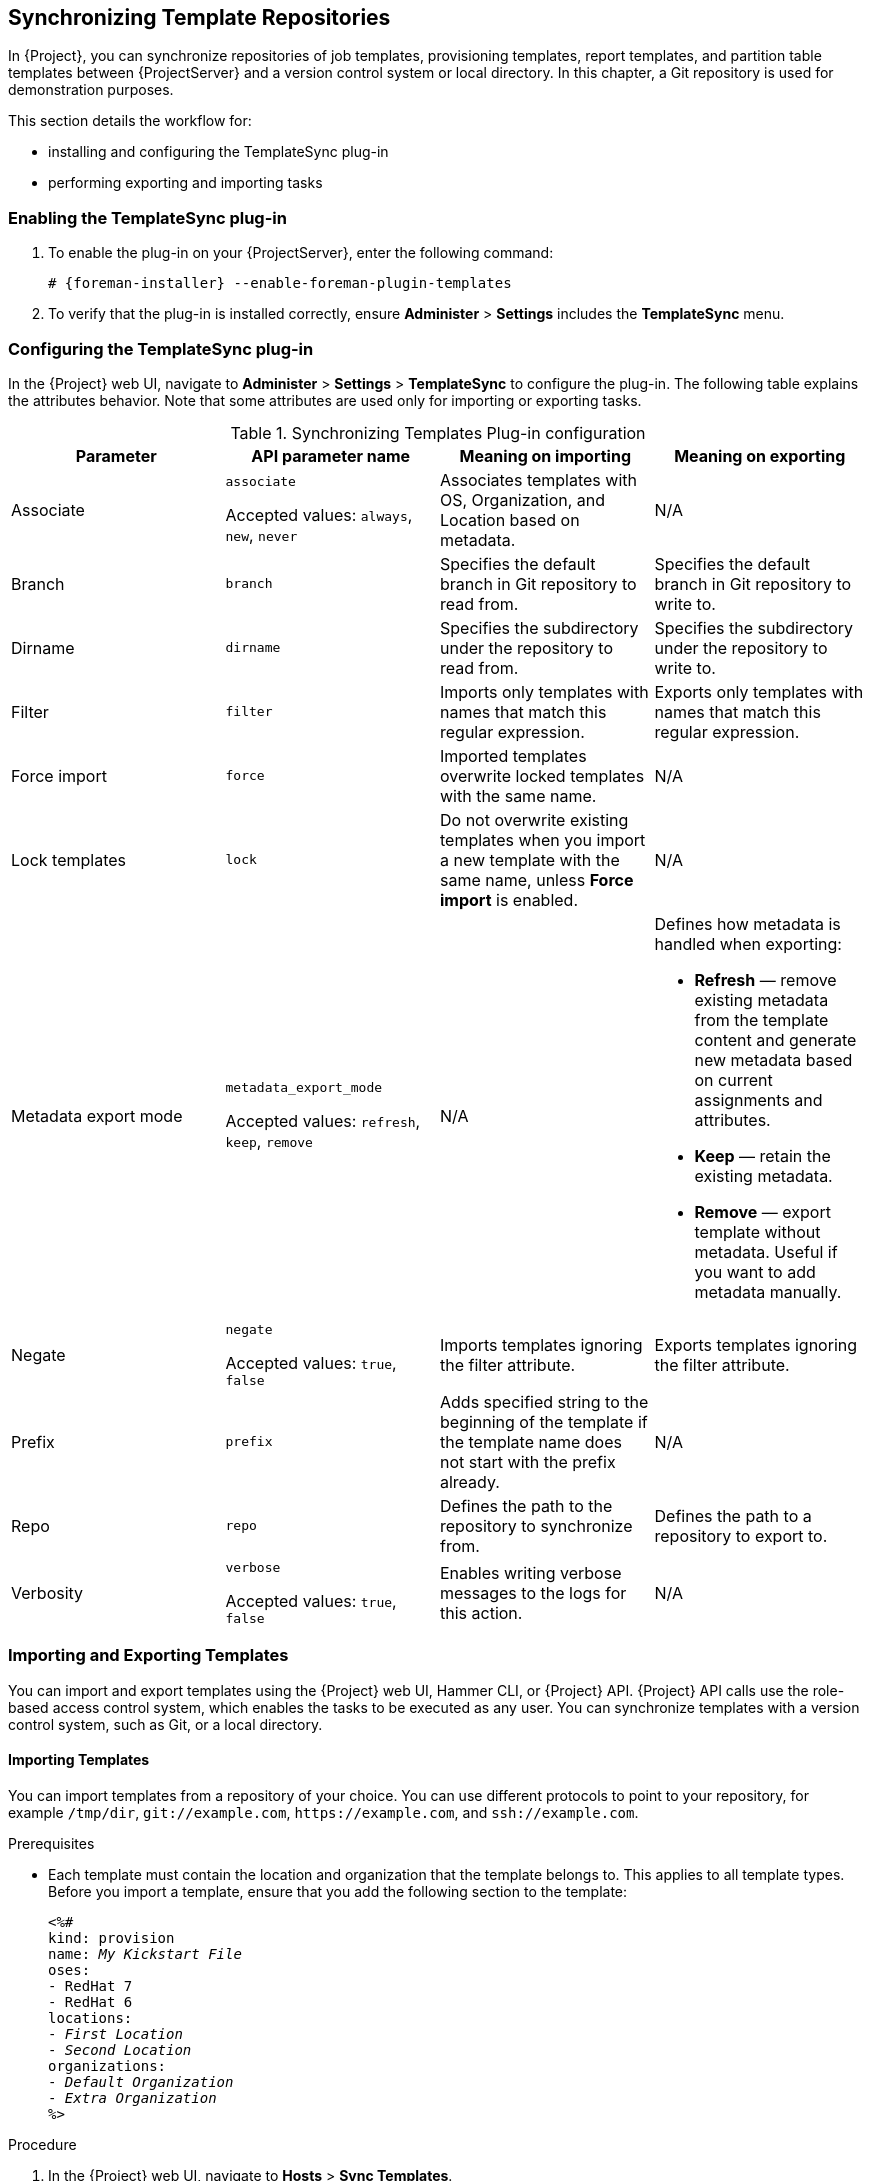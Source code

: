 [[Synchronizing_Templates_Repositories]]
== Synchronizing Template Repositories

In {Project}, you can synchronize repositories of job templates, provisioning templates, report templates, and partition table templates between {ProjectServer} and a version control system or local directory.
In this chapter, a Git repository is used for demonstration purposes.

This section details the workflow for:

* installing and configuring the TemplateSync plug-in
* performing exporting and importing tasks

=== Enabling the TemplateSync plug-in

. To enable the plug-in on your {ProjectServer}, enter the following command:
+
[options="nowrap", subs="+quotes,verbatim,attributes"]
----
# {foreman-installer} --enable-foreman-plugin-templates
----
. To verify that the plug-in is installed correctly, ensure *Administer* > *Settings* includes the *TemplateSync* menu.

[[configuring-the-templatesync-plug-in]]
=== Configuring the TemplateSync plug-in

In the {Project} web UI, navigate to *Administer* > *Settings* > *TemplateSync* to configure the plug-in.
The following table explains the attributes behavior.
Note that some attributes are used only for importing or exporting tasks.

.Synchronizing Templates Plug-in configuration
[cols="4"]
|===
|Parameter |API parameter name |Meaning on importing |Meaning on exporting

|Associate a|`associate`

Accepted values: `always`, `new`, `never` |Associates templates with OS, Organization, and Location based on metadata. |N/A
|Branch a|`branch` |Specifies the default branch in Git repository to read from. |Specifies the default branch in Git repository to write to.
|Dirname a|`dirname` |Specifies  the subdirectory under the repository to read from. |Specifies the subdirectory under the repository to write to.
|Filter a|`filter` |Imports only templates with names that match this regular expression. |Exports only templates with names that match this regular expression.
|Force import a|`force` |Imported templates overwrite locked templates with the same name. |N/A
|Lock templates a|`lock` a|Do not overwrite existing templates when you import a new template with the same name, unless *Force import* is enabled. |N/A
|Metadata export mode a|`metadata_export_mode`

Accepted values: `refresh`, `keep`, `remove` |N/A a|Defines how metadata is handled when exporting:

* *Refresh* — remove existing metadata from the template content and generate new metadata based on current assignments and attributes.
* *Keep* — retain the existing metadata.
* *Remove* — export template without metadata.
Useful if you want to add metadata manually.

|Negate a|`negate`

Accepted values: `true`, `false` |Imports templates ignoring the filter attribute. |Exports templates ignoring the filter attribute.
|Prefix a|`prefix` |Adds specified string to the beginning of the template if the template name does not start with the prefix already. |N/A
|Repo a|`repo` |Defines the path to the repository to synchronize from. |Defines the path to a repository to export to.
|Verbosity a|`verbose`

Accepted values: `true`, `false` |Enables writing verbose messages to the logs for this action. |N/A
|===

=== Importing and Exporting Templates

You can import and export templates using the {Project} web UI, Hammer CLI, or {Project} API.
{Project} API calls use the role-based access control system, which enables the tasks to be executed as any user.
You can synchronize templates with a version control system, such as Git, or a local directory.

==== Importing Templates

You can import templates from a repository of your choice.
You can use different protocols to point to your repository, for example `/tmp/dir`, `git://example.com`, `\https://example.com`, and `ssh://example.com`.

.Prerequisites

* Each template must contain the location and organization that the template belongs to.
This applies to all template types.
Before you import a template, ensure that you add the following section to the template:
+
[options="nowrap", subs="verbatim,quotes,attributes"]
----
<%#
kind: provision
name: _My Kickstart File_
oses:
- RedHat 7
- RedHat 6
locations:
- _First Location_
- _Second Location_
organizations:
- _Default Organization_
- _Extra Organization_
%>
----

.Procedure

. In the {Project} web UI, navigate to *Hosts* > *Sync Templates*.
. Click *Import*.
. Each field is populated with values configured in *Administer* > *Settings* > *TemplateSync*.
Change the values as required for the templates you want to import.
For more information about each field, see xref:configuring-the-templatesync-plug-in[].
. Click *Submit*.

The {Project} web UI displays the status of the import.
The status is not persistent; if you leave the status page, you cannot return to it.

.CLI procedure

* To import a template from a repository, enter the following command:
+
[options="nowrap", subs="+quotes,attributes"]
----
$ hammer import-templates \
    --prefix '[__Custom Index__] ' \
    --filter '.*__Template Name$__' \
    --repo __https://github.com/examplerepo/exampledirectory__ \
    --branch __my_branch__ \
    --organization 'Default Organization'
----
+
For better indexing and management of your templates, use `--prefix` to set a category for your templates.
To select certain templates from a large repository, use `--filter` to define the title of the templates that you want to import.
For example `--filter '.*Ansible Default$'` imports various Ansible Default templates.

==== Exporting Templates

You can export templates to a version control server, such as a Git repository.

.Procedure

. In the {Project} web UI, navigate to *Hosts* > *Sync Templates*.
. Click *Export*.
. Each field is populated with values configured in *Administer* > *Settings* > *TemplateSync*.
Change the values as required for the templates you want to export.
For more information about each field, see xref:configuring-the-templatesync-plug-in[].
. Click *Submit*.

The {Project} web UI displays the status of the export.
The status is not persistent; if you leave the status page, you cannot return to it.

.CLI procedure

. Clone a local copy of your Git repository:
+
[options="nowrap", subs="+quotes,attributes"]
----
$ git clone https://github.com/theforeman/community-templates __/custom/templates__
----
. Change the owner of your local directory to the `foreman` user, and change the SELinux context with the following commands:
+
[options="nowrap", subs="+quotes,attributes"]
----
# chown -R foreman:foreman __/custom/templates__
# chcon -R -t httpd_sys_rw_content_t __/custom/templates__
----
. To export the templates to your local repository, enter the following command:
+
[options="nowrap", subs="+quotes,attributes"]
----
hammer export-templates --organization 'Default Organization' --repo __/custom/templates__
----
+
When exporting templates, avoid temporary directories like `/tmp` or `/var/tmp` because the backend service runs with systemd private temporary directories.

==== Synchronizing Templates Using the {Project} API

.Prerequisites

* Each template must contain the location and organization that the template belongs to.
This applies to all template types.
Before you import a template, ensure that you add the following section to the template:
+
[options="nowrap", subs="verbatim,quotes,attributes"]
----
<%#
kind: provision
name: _My Kickstart File_
oses:
- RedHat 7
- RedHat 6
locations:
- _First Location_
- _Second Location_
organizations:
- _Default Organization_
- _Extra Organization_
%>
----

.Procedure

. Configure a version control system that uses SSH authorization, for example gitosis, gitolite, or git daemon.

. Configure the TemplateSync plug-in settings on a *TemplateSync* tab.
.. Change the *Branch* setting to match the target branch on a Git server.
.. Change the *Repo* setting to match the Git repository.
For example, for the repository located in `git@git.example.com/templates.git` set the setting into `ssh://git@git.example.com/templates.git`.

. Accept Git SSH host key as the `foreman` user:
+
[subs="+quotes"]
----
# sudo -u foreman ssh _git.example.com_
----
+
You can see the `Permission denied, please try again.` message in the output, which is expected, because the SSH connection cannot succeed yet.

. Create an SSH key pair if you do not already have it.
Do not specify a passphrase.
+
----
# sudo -u foreman ssh-keygen
----

. Configure your version control server with the public key from your {Project}, which resides in `/usr/share/foreman/.ssh/id_rsa.pub`.

. Export templates from your {ProjectServer} to the version control repository specified in the *TemplateSync* menu:
+
[options="nowrap", subs="+quotes,verbatim,attributes"]
----
$ curl -H "Accept:application/json,version=2" \
-H "Content-Type:application/json" \
-u _login_:__password__ \
-k https://_{foreman-example-com}/api/v2/templates/export \
-X POST

{"message":"Success"}
----

. Import templates to {ProjectServer} after their content was changed:
+
[options="nowrap", subs="+quotes,verbatim,attributes"]
----
$ curl -H "Accept:application/json,version=2" \
-H "Content-Type:application/json" \
-u _login_:__password__ \
-k https://_{foreman-example-com}/api/v2/templates/import \
-X POST

{“message”:”Success”}
----
+
Note that templates provided by {Project} are locked and you cannot import them by default.
To overwrite this behavior, change the `Force import` setting in the *TemplateSync* menu to `yes` or add the `force` parameter `-d '{ "force": "true" }’` to the import command.

==== Synchronizing Templates with a Local Directory Using the {Project} API

Synchronizing templates with a local directory is useful if you have configured a version control repository in the local directory.
That way, you can edit templates and track the history of edits in the directory.
You can also synchronize changes to {ProjectServer} after editing the templates.

.Prerequisites

* Each template must contain the location and organization that the template belongs to.
This applies to all template types.
Before you import a template, ensure that you add the following section to the template:
+
[options="nowrap", subs="verbatim,quotes,attributes"]
----
<%#
kind: provision
name: _My Kickstart File_
oses:
- RedHat 7
- RedHat 6
locations:
- _First Location_
- _Second Location_
organizations:
- _Default Organization_
- _Extra Organization_
%>
----

.Procedure

. Create the directory where templates are stored and apply appropriate permissions and SELinux context:
+
[subs="+quotes"]
----
# mkdir -p _/usr/share/templates_dir/_
# chown foreman _/usr/share/templates_dir/_
# chcon -t httpd_sys_rw_content_t _/usr/share/templates_dir/_ -R
----

. Change the *Repo* setting on the *TemplateSync* tab to match the export directory `/usr/share/templates_dir/`.

. Export templates from your {ProjectServer} to a local directory:
+
[options="nowrap", subs="verbatim,quotes,attributes"]
----
$ curl -H "Accept:application/json,version=2" \
-H "Content-Type:application/json" \
-u _login_:__password__ \
-k https://_{foreman-example-com}/api/v2/templates/export \
-X POST \

{"message":"Success"}
----

. Import templates to {ProjectServer} after their content was changed:
+
[options="nowrap", subs="verbatim,quotes,attributes"]
----
$ curl -H "Accept:application/json,version=2" \
-H "Content-Type:application/json" \
-u _login_:__password__ \
-k https://_{foreman-example-com}/api/v2/templates/import \
-X POST

{“message”:”Success”}
----
+
Note that templates provided by {Project} are locked and you cannot import them by default.
To overwrite this behavior, change the `Force import` setting in the *TemplateSync* menu to `yes` or add the `force` parameter `-d '{ "force": "true" }’` to the import command.

[NOTE]
====
You can override default API settings by specifying them in the request with the `-d` parameter.
The following example exports templates to the `git.example.com/templates` repository:

[options="nowrap", subs="verbatim,quotes,attributes"]
----
$ curl -H "Accept:application/json,version=2" \
-H "Content-Type:application/json" \
-u login:password \
-k https://{foreman-example-com}/api/v2/templates/export \
-X POST \
-d "{\"repo\":\"git.example.com/templates\"}"
----
====

=== Advanced Git Configuration
You can perform additional Git configuration for the TemplateSync plug-in using the command line or editing the `.gitconfig` file.

.Accepting a self-signed Git certificate

If you are using a self-signed certificate authentication on your Git server, validate the certificate with the `git config http.sslCAPath` command.

For example, the following command verifies a self-signed certificate stored in `/cert/cert.pem`:

[subs="+quotes"]
----
# sudo -u foreman git config --global http.sslCAPath _cert/cert.pem_
----

For a complete list of advanced options, see the `git-config` manual page.

=== Uninstalling the plug-in
To avoid errors after removing the foreman_templates plugin:

. Disable the plug-in using the {Project} installer:
+
[options="nowrap", subs="verbatim,quotes,attributes"]
----
# {foreman-installer} --no-enable-foreman-plugin-templates
----

. Clean custom data of the plug-in.
The command does not affect any templates that you created.
+
----
# foreman-rake templates:cleanup
----

. Uninstall the plug-in:
+
[options="nowrap" subs="+quotes,attributes"]
----
# {package-remove-project} foreman-plugin-templates
----
